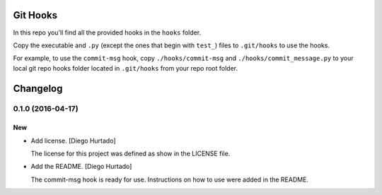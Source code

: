 Git Hooks
=========

In this repo you'll find all the provided hooks in the ``hooks`` folder.

Copy the executable and ``.py`` (except the ones that begin with ``test_``)
files to ``.git/hooks`` to use the hooks.

For example, to use the ``commit-msg`` hook, copy ``./hooks/commit-msg`` and
``./hooks/commit_message.py`` to your local git repo hooks folder located in
``.git/hooks`` from your repo root folder.

Changelog
=========

0.1.0 (2016-04-17)
------------------------

New
~~~

- Add license. [Diego Hurtado]

  The license for this project was defined as show in the LICENSE
  file.

- Add the README. [Diego Hurtado]

  The commit-msg hook is ready for use. Instructions on how to
  use were added in the README.


